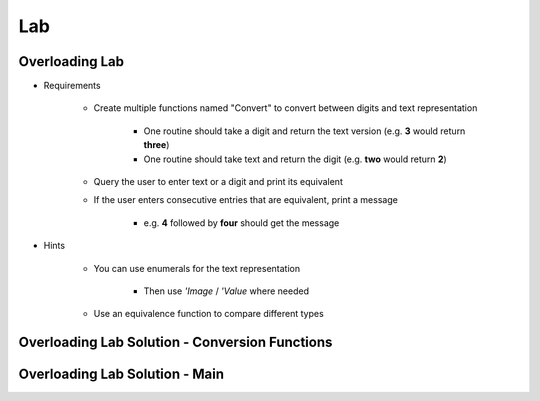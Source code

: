 ========
Lab
========

-----------------
Overloading Lab
-----------------

* Requirements

   - Create multiple functions named "Convert" to convert between digits and text representation

      + One routine should take a digit and return the text version (e.g. **3** would return **three**)

      + One routine should take text and return the digit (e.g. **two** would return **2**)

   - Query the user to enter text or a digit and print its equivalent
   - If the user enters consecutive entries that are equivalent, print a message

      + e.g. **4** followed by **four** should get the message

* Hints

   - You can use enumerals for the text representation

      + Then use *'Image* / *'Value* where needed

   - Use an equivalence function to compare different types

-------------------------------------------------
Overloading Lab Solution - Conversion Functions
-------------------------------------------------

.. container:: source_include labs/answers/090_overloading.txt :start-after:--Conversion_Functions :end-before:--Conversion_Functions :code:Ada :number-lines:4

-------------------------------------------------
Overloading Lab Solution - Main
-------------------------------------------------

.. container:: source_include labs/answers/090_overloading.txt :start-after:--Main :end-before:--Main :code:Ada :number-lines:40
